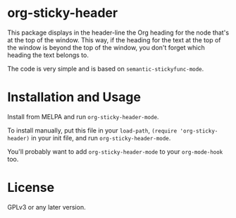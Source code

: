 #+BEGIN_HTML
<a href=https://alphapapa.github.io/dont-tread-on-emacs/><img src="dont-tread-on-emacs-150.png" align="right"></a>
#+END_HTML

* org-sticky-header

This package displays in the header-line the Org heading for the node that's at the top of the window.  This way, if the heading for the text at the top of the window is beyond the top of the window, you don't forget which heading the text belongs to.

The code is very simple and is based on =semantic-stickyfunc-mode=.

* Installation and Usage

Install from MELPA and run =org-sticky-header-mode=.

To install manually, put this file in your =load-path=, =(require 'org-sticky-header)= in your init file, and run =org-sticky-header-mode=.

You'll probably want to add =org-sticky-header-mode= to your =org-mode-hook= too.

* License

GPLv3 or any later version.
